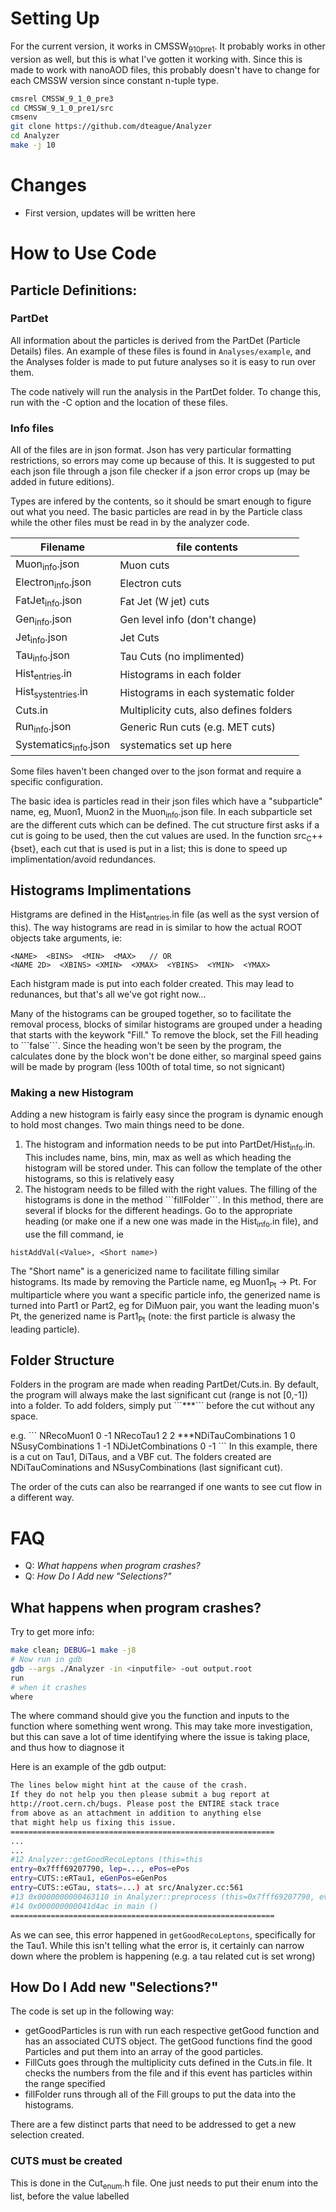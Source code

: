 * Setting Up

For the current version, it works in CMSSW_9_1_0_pre1. It probably works in other version as well, but this is what I've gotten it working with. Since this is made to work with nanoAOD files, this probably doesn't have to change for each CMSSW version since constant n-tuple type.

#+BEGIN_SRC sh
cmsrel CMSSW_9_1_0_pre3
cd CMSSW_9_1_0_pre1/src
cmsenv
git clone https://github.com/dteague/Analyzer
cd Analyzer
make -j 10
#+END_SRC

* Changes

+ First version, updates will be written here

* How to Use Code

** Particle Definitions:

*** PartDet

All information about the particles is derived from the PartDet (Particle Details) files. An example of these files is found in src_sh{Analyses/example}, and the Analyses folder is made to put future analyses so it is easy to run over them. 

The code natively will run the analysis in the PartDet folder. To change this, run with the -C option and the location of these files.

*** Info files

All of the files are in json format. Json has very particular formatting restrictions, so errors may come up because of this. It is suggested to put each json file through a json file checker if a json error crops up (may be added in future editions).

Types are infered by the contents, so it should be smart enough to figure out what you need. The basic particles are read in by the Particle class while the other files must be read in by the analyzer code.

| Filename              | file contents                           |
|-----------------------+-----------------------------------------|
| Muon_info.json        | Muon cuts                               |
| Electron_info.json    | Electron cuts                           |
| FatJet_info.json      | Fat Jet (W jet) cuts                    |
| Gen_info.json         | Gen level info (don't change)           |
| Jet_info.json         | Jet Cuts                                |
| Tau_info.json         | Tau Cuts (no implimented)               |
|-----------------------+-----------------------------------------|
| Hist_entries.in       | Histograms in each folder               |
| Hist_syst_entries.in  | Histograms in each systematic folder    |
| Cuts.in               | Multiplicity cuts, also defines folders |
| Run_info.json         | Generic Run cuts (e.g. MET cuts)        |
| Systematics_info.json | systematics set up here                 |

Some files haven't been changed over to the json format and require a specific configuration.

The basic idea is particles read in their json files which have a "subparticle" name, eg, Muon1, Muon2 in the Muon_info.json file. In each subparticle set are the different cuts which can be defined. The cut structure first asks if a cut is going to be used, then the cut values are used. In the function src_C++{bset}, each cut that is used is put in a list; this is done to speed up implimentation/avoid redundances.

** Histograms Implimentations

Histgrams are defined in the Hist_entries.in file (as well as the syst version of this). The way histograms are read in is similar to how the actual ROOT objects take arguments, ie:

#+BEGIN_SRC C++
<NAME>  <BINS>  <MIN>  <MAX>   // OR
<NAME 2D>  <XBINS> <XMIN>  <XMAX>  <YBINS>  <YMIN>  <YMAX>
#+END_SRC

Each histgram made is put into each folder created. This may lead to redunances, but that's all we've got right now...

Many of the histograms can be grouped together, so to facilitate the removal process, blocks of similar histograms are grouped under a heading that starts with the keywork "Fill."  To remove the block, set the Fill heading to ```false```.  Since the heading won't be seen by the program, the calculates done by the block won't be done either, so marginal speed gains will be made by program (less 100th of total time, so not signicant)

*** Making a new Histogram

Adding a new histogram is fairly easy since the program is dynamic enough to hold most changes.  Two main things need to be done.

1. The histogram and information needs to be put into PartDet/Hist_info.in.  This includes name, bins, min, max as well as which heading the histogram will be stored under.  This can follow the template of the other histograms, so this is relatively easy
2. The histogram needs to be filled with the right values.  The filling of the histograms is done in the method ```fillFolder```.  In this method, there are several if blocks for the different headings.  Go to the appropriate heading (or make one if a new one was made in the Hist_info.in file), and use the fill command, ie

#+BEGIN_SRC C++
histAddVal(<Value>, <Short name>)
#+END_SRC

The "Short name" is a genericized name to facilitate filling similar histograms. Its made by removing the Particle name, eg Muon1_Pt -> Pt. For multiparticle where you want a specific particle info, the generized name is turned into Part1 or Part2, eg for DiMuon pair, you want the leading muon's Pt, the generized name is Part1_Pt (note: the first particle is alwasy the leading particle).

** Folder Structure

Folders in the program are made when reading PartDet/Cuts.in.  By default, the program will always make the last significant cut (range is not [0,-1]) into a folder.  To add folders, simply put ```***``` before the cut without any space.

e.g.
```
NRecoMuon1               0  -1
NRecoTau1                2   2
***NDiTauCombinations    1   0
NSusyCombinations        1  -1
NDiJetCombinations       0  -1
```
In this example, there is a cut on Tau1, DiTaus, and a VBF cut.  The folders created are NDiTauCominations and NSusyCombinations (last significant cut).

The order of the cuts can also be rearranged if one wants to see cut flow in a different way.

* FAQ

+ Q: [[What happens when program crashes?]]
+ Q: [[How Do I Add new "Selections?"]]
** What happens when program crashes?

Try to get more info:

#+BEGIN_SRC sh
make clean; DEBUG=1 make -j8
# Now run in gdb
gdb --args ./Analyzer -in <inputfile> -out output.root
run
# when it crashes
where
#+END_SRC

The where command should give you the function and inputs to the function where something went wrong. This may take more investigation, but this can save a lot of time identifying where the issue is taking place, and thus how to diagnose it

Here is an example of the gdb output:

#+BEGIN_SRC sh
The lines below might hint at the cause of the crash.
If they do not help you then please submit a bug report at
http://root.cern.ch/bugs. Please post the ENTIRE stack trace
from above as an attachment in addition to anything else
that might help us fixing this issue.
===========================================================
...
...
#12 Analyzer::getGoodRecoLeptons (this=this
entry=0x7fff69207790, lep=..., ePos=ePos
entry=CUTS::eRTau1, eGenPos=eGenPos
entry=CUTS::eGTau, stats=...) at src/Analyzer.cc:561
#13 0x0000000000463110 in Analyzer::preprocess (this=0x7fff69207790, event=0) at src/Analyzer.cc:130
#14 0x000000000041d4ac in main ()
===========================================================
#+END_SRC

As we can see, this error happened in src_sh{getGoodRecoLeptons}, specifically for the Tau1. While this isn't telling what the error is, it certainly can narrow down where the problem is happening (e.g. a tau related cut is set wrong)

** How Do I Add new "Selections?"

The code is set up in the following way:

+ getGoodParticles is run with run each respective getGood function and has an associated CUTS object. The getGood functions find the good Particles and put them into an array of the good particles.
+ FillCuts goes through the multiplicity cuts defined in the Cuts.in file. It checks the numbers from the file and if this event has particles within the range specified
+ fillFolder runs through all of the Fill groups to put the data into the histograms.

There are a few distinct parts that need to be addressed to get a new selection created.

*** CUTS must be created

This is done in the Cut_enum.h file. One just needs to put their enum into the list, before the value labelled
